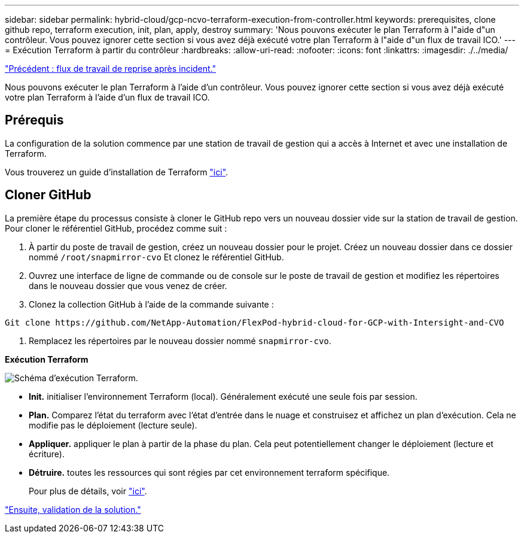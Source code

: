 ---
sidebar: sidebar 
permalink: hybrid-cloud/gcp-ncvo-terraform-execution-from-controller.html 
keywords: prerequisites, clone github repo, terraform execution, init, plan, apply, destroy 
summary: 'Nous pouvons exécuter le plan Terraform à l"aide d"un contrôleur. Vous pouvez ignorer cette section si vous avez déjà exécuté votre plan Terraform à l"aide d"un flux de travail ICO.' 
---
= Exécution Terraform à partir du contrôleur
:hardbreaks:
:allow-uri-read: 
:nofooter: 
:icons: font
:linkattrs: 
:imagesdir: ./../media/


link:gcp-ncvo-dr-workflow.html["Précédent : flux de travail de reprise après incident."]

[role="lead"]
Nous pouvons exécuter le plan Terraform à l'aide d'un contrôleur. Vous pouvez ignorer cette section si vous avez déjà exécuté votre plan Terraform à l'aide d'un flux de travail ICO.



== Prérequis

La configuration de la solution commence par une station de travail de gestion qui a accès à Internet et avec une installation de Terraform.

Vous trouverez un guide d'installation de Terraform https://learn.hashicorp.com/tutorials/terraform/install-cli["ici"^].



== Cloner GitHub

La première étape du processus consiste à cloner le GitHub repo vers un nouveau dossier vide sur la station de travail de gestion. Pour cloner le référentiel GitHub, procédez comme suit :

. À partir du poste de travail de gestion, créez un nouveau dossier pour le projet. Créez un nouveau dossier dans ce dossier nommé `/root/snapmirror-cvo` Et clonez le référentiel GitHub.
. Ouvrez une interface de ligne de commande ou de console sur le poste de travail de gestion et modifiez les répertoires dans le nouveau dossier que vous venez de créer.
. Clonez la collection GitHub à l'aide de la commande suivante :


....
Git clone https://github.com/NetApp-Automation/FlexPod-hybrid-cloud-for-GCP-with-Intersight-and-CVO
....
. Remplacez les répertoires par le nouveau dossier nommé `snapmirror-cvo`.


*Exécution Terraform*

image:gcp-ncvo-image77.png["Schéma d'exécution Terraform."]

* *Init.* initialiser l'environnement Terraform (local). Généralement exécuté une seule fois par session.
* *Plan.* Comparez l'état du terraform avec l'état d'entrée dans le nuage et construisez et affichez un plan d'exécution. Cela ne modifie pas le déploiement (lecture seule).
* *Appliquer.* appliquer le plan à partir de la phase du plan. Cela peut potentiellement changer le déploiement (lecture et écriture).
* *Détruire.* toutes les ressources qui sont régies par cet environnement terraform spécifique.
+
Pour plus de détails, voir https://www.terraform.io/cli/commands["ici"^].



link:gcp-ncvo-solution-validation.html["Ensuite, validation de la solution."]
